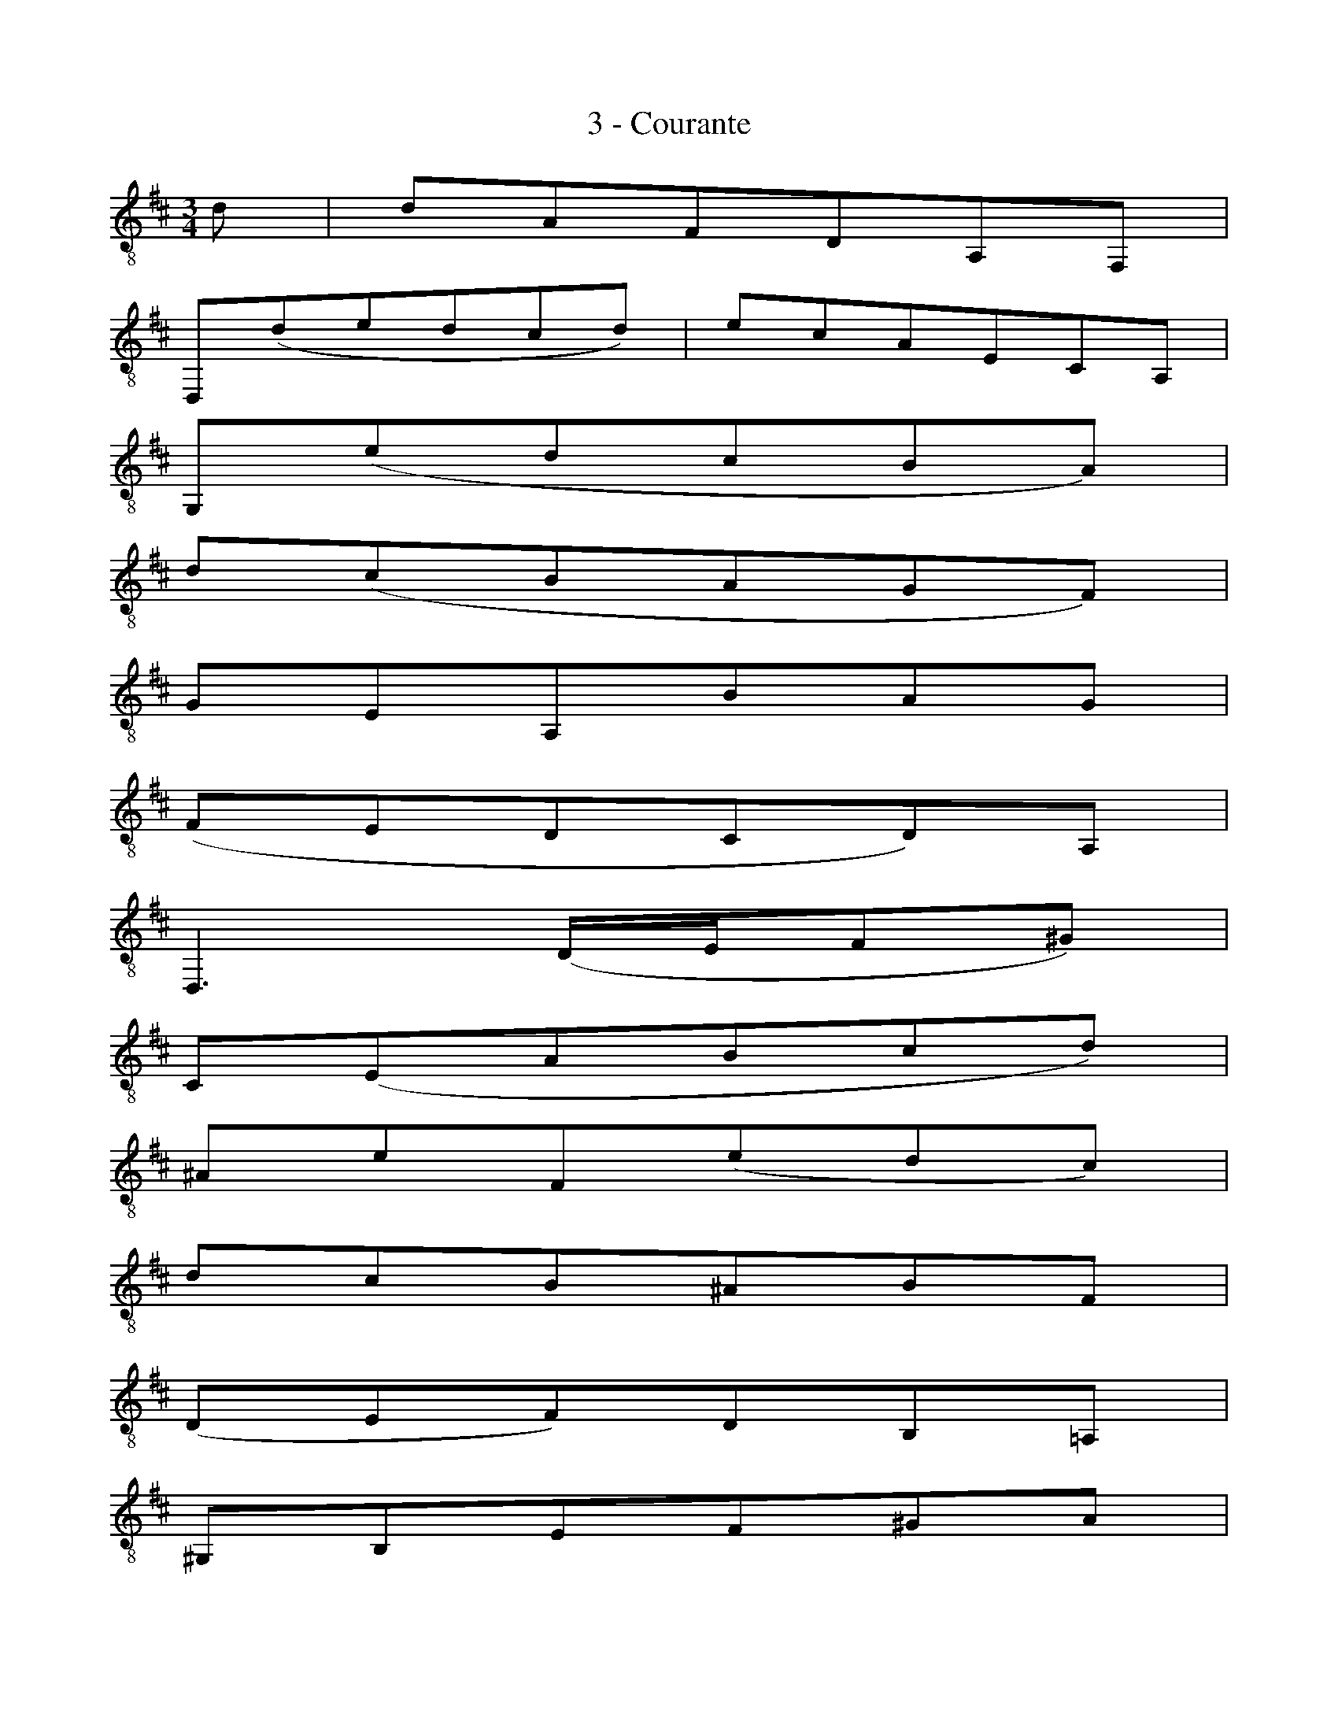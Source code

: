 X:1
T:3 - Courante
%%%% C:Jean-Sébastien Bach
M:3/4
L:1/8
%Mabc Q:1/4=140
K:D clef=treble_8
%%MIDI program 71 % clarinette
%%MIDI gracedivider 2
%% 0
D | DA,F,D,A,,F,, |
%% 2
D,,(DEDCD) | \
%% 3
ECA,E,C,A,, |
%% 4
G,,(EDCB,A,) |
%% 5
D(CB,A,G,F,) |
%% 6
G,E,A,,B,A,G, |
%% 7
(F,E,D,C,D,)A,, |$
%% 8
D,,3 (D,/2E,/2F,^G,) |
%% 9
C,(E,A,B,CD) |
%% 10
^A,EF,(EDC) |
%% 11
DCB,^A,B,F, |
%% 12
(D,E,F,)D,B,,=A,, |
%% 13
^G,,B,,E,F,^G,A, |
%% 14
B,^G,E,DCB, |$
%% 15
(CB,A,)^G,A,E, |
%% 16
(C,D,E,)C,A,,=G,, |
%% 17
F,,(A,B,A,^G,A,) |
%% 18
D,E,D,C,B,,A,, |
%% 19
^G,,(B,CB,A,B,) |
%% 20
D,F,E,D,C,B,, |
%% 21
A,,(CDC)F,C |$
%% 22
B,,(DED)^G,D |
%% 23
C,(EFEDC) |
%% 24
(B,A,=G,F,G,)E, |
%% 25
D,,(G,F,E,F,D,) |
%% 26
C,(D,E,F,^G,A,) |
%% 27
B,,(E,F,^G,A,B,) |$
%% 28
A,,(F,^G,A,B,C) |
%% 29
E,,DB,D^G,D |
%% 30
E,DB,D^G,D |
%% 31
E,=CA,C^G,C |
%% 32
E,=CA,C^G,C |
%% 33
=F,B,A,B,^G,B, |$
%% 34
=F,B,A,B,^G,B, |
%% 35
DB,^G,E,B,,^G,, |
%% 36
E,,3 E,^G,B, |
%% 37
(CDE)B,CA, |
%% 38
(B,CD)A,B,^G, |
%% 39
A,E,F,D,B,,^G, |
%% 40
A,,4z :|$
|:E |
%% 41
ECA,E,C,E, |
%% 42
(G,E,C,B,,C,)A,, |
%% 43
D,,G,F,E,F,A, |
%% 44
(DEF)CDB, |
%% 45
(G,A,B,)F,G,E, |$
%% 46
C,(B,CDEC) |
%% 47
^A,^G,A,B,CA, |
%% 48
F,C^A,F,FE, |
%% 49
D,B,F,D,C,=A, |
%% 50
B,,G,D,B,,A,,F, |
%% 51
G,,E,B,,G,,F,,D, |$
%% 52
E,,(DCDE^A,) |
%% 53
D,,(FEDCB,) |
%% 54
F,(EDCB,^A,) |
%% 55
B,(F,E,D,E,F,) |
%% 56
B,,3 (B,/2C/2D/2C/2D/2B,/2) |
%% 57
A,F,D,F,A,=C |$
%% 58
F,,(ED=CB,A,) |
%% 59
B,(G,F,G,)D,G, |
%% 60
B,,D,G,,B,A,B, |
%% 61
(=CB,A,)G,F,A, |
%% 62
^D,F,A,,(=C,B,,A,,) |
%% 63
G,,F,,G,,A,,B,,G,, |$
%% 64
E,,G,,B,,(E,F,G,) |
%% 65
^A,,(G,F,E,D,C,) |
%% 66
B,,D,G,B,G,E, |
%% 67
C,(B,A,G,F,E,) |
%% 68
D,F,B,DB,G, |
%% 69
E,(DCB,A,G,) |
%% 70
F,A,DFDB, |$
%% 71
G,(FEDCB,) |
%% 72
CECA,E,C, |
%% 73
A,,G,E,G,C,G, |
%% 74
A,,G,E,G,C,G, |
%% 75
A,,=F,D,F,C,F, |
%% 76
A,,=F,D,F,C,F, |
%% 77
_B,,E,D,E,C,E, |$
%% 78
_B,,E,D,E,C,E, |
%% 79
G,A,,C,E,G,C |
%% 80
E3 DCB, |
%% 81
(A,G,F,)A,G,E, |
%% 82
(F,E,D,)F,E,C, |
%% 83
D,A,B,G,E,C |
%% 84
{D,,A,,F,}D4 z :|$
%%%%%%%%%%%%%%%%%%
